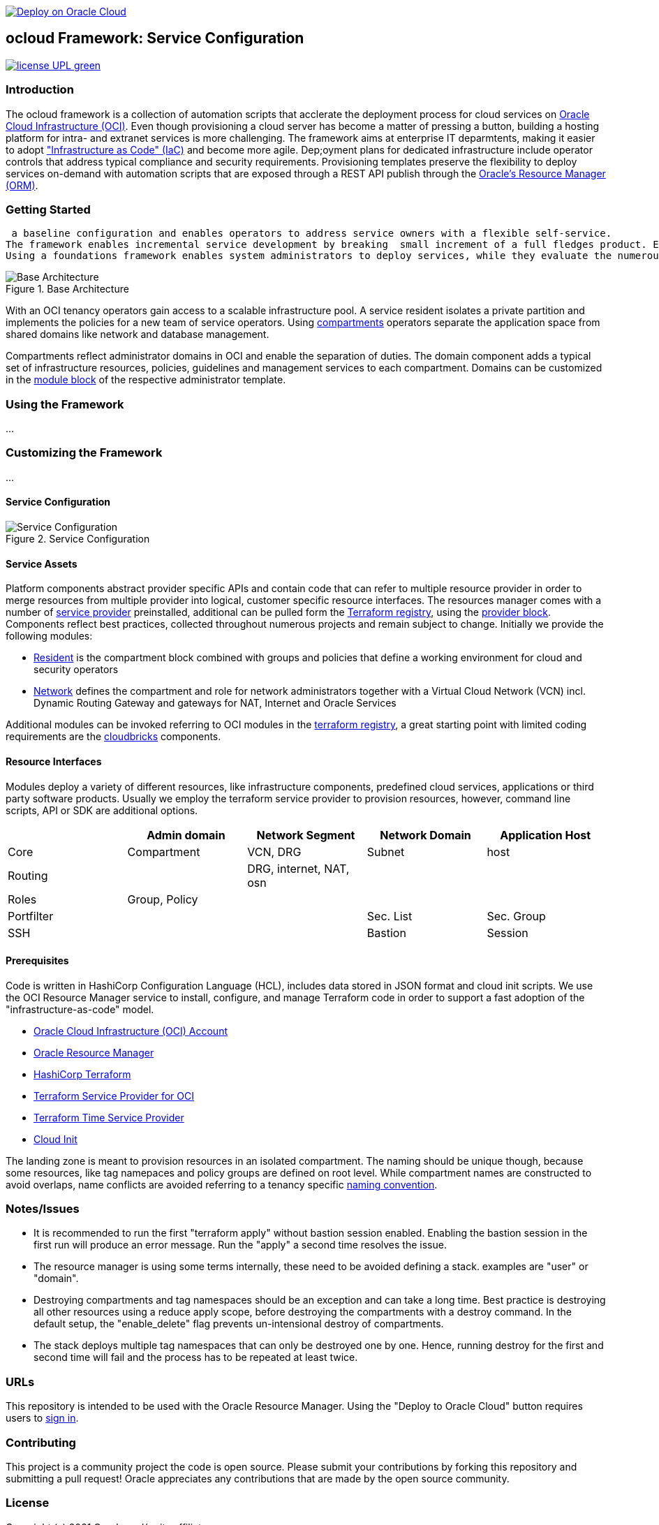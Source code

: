 // Copyright (c) 2020 Oracle and/or its affiliates.
// Licensed under the Universal Permissive License v 1.0 as shown at https://oss.oracle.com/licenses/upl.

image::https://oci-resourcemanager-plugin.plugins.oci.oraclecloud.com/latest/deploy-to-oracle-cloud.svg[Deploy on Oracle Cloud, link="https://cloud.oracle.com/resourcemanager/stacks/create?zipUrl=https://github.com/ocilabs/default-configuration/archive/refs/heads/main.zip"]

== ocloud Framework: Service Configuration

image:https://img.shields.io/badge/license-UPL-green[link="LICENSE"]

=== Introduction
The ocloud framework is a collection of automation scripts that acclerate the deployment process for cloud services on link:https://www.oracle.com/cloud/[Oracle Cloud Infrastructure (OCI)]. Even though provisioning a cloud server has become a matter of pressing a button, building a hosting platform for intra- and extranet services is more challenging. The framework aims at enterprise IT deparmtents, making it easier to adopt link:https://en.wikipedia.org/wiki/Infrastructure_as_code["Infrastructure as Code" (IaC)] and become more agile. Dep;oyment plans for dedicated infrastructure include operator controls that address typical compliance and security requirements. Provisioning templates preserve the flexibility to deploy services on-demand with automation scripts that are exposed through a REST API publish through the link:https://docs.oracle.com/en-us/iaas/Content/ResourceManager/Concepts/resourcemanager.htm[Oracle's Resource Manager (ORM)]. 

=== Getting Started
 a baseline configuration and enables operators to address service owners with a flexible self-service.
The framework enables incremental service development by breaking  small increment of a full fledges product. Each increment adds more software value – like Adding package to a Software Product. After lot of increments, you have got a big Software Product.
Using a foundations framework enables system administrators to deploy services, while they evaluate the numerous configuration options. It provides a baseline configuration with parameters that are separated from the deployment code and avoids prescribing bespoke topologies. With the link:https://docs.oracle.com/en-us/iaas/Content/ResourceManager/Concepts/resourcemanager.htm[Oracle's Resource Manager (ORM)] operators can rely on state-aware provisioning and adjust topologies when requirements evolve. For one-time deployments, the link:https://cloud.oracle.com/resourcemanager/stacks/create?zipUrl=https://github.com/oracle-devrel/terraform-oci-ocloud-landing-zone/archive/refs/heads/main.zip[Deploy to the Oracle Cloud] button creates a zip archive that is pushed to the resource manager directly, to enable continuous changes the code should be cloned into a private repository and be connected as a source provider.

[#img-architecture] 
.Base Architecture 
image::doc/image/base_architecture.drawio.png[Base Architecture]

With an OCI tenancy operators gain access to a scalable infrastructure pool. A service resident isolates a private partition and implements the policies for a new team of service operators. Using link:https://docs.oracle.com/en-us/iaas/Content/Identity/Tasks/managingcompartments.htm[compartments] operators separate the application space from shared domains like network and database management. 

Compartments reflect administrator domains in OCI and enable the separation of duties. The domain component adds a typical set of infrastructure resources, policies, guidelines and management services to each compartment. Domains can be customized in the link:https://www.terraform.io/docs/language/modules/syntax.html[module block] of the respective administrator template. 

=== Using the Framework
...

=== Customizing the Framework
...

==== Service Configuration
[#img-configuration] 
.Service Configuration 
image::doc/image/service_configuration.drawio.png[Service Configuration]

==== Service Assets
Platform components abstract provider specific APIs and contain code that can refer to multiple resource provider in order to merge resources from multiple provider into logical, customer specific resource interfaces. The resources manager comes with a number of link:https://docs.oracle.com/en-us/iaas/Content/ResourceManager/Concepts/providers.htm[service provider] preinstalled, additional can be pulled form the link:https://registry.terraform.io/browse/providers[Terraform registry], using the link:https://www.terraform.io/docs/language/providers/configuration.html[provider block]. Components reflect best practices, collected throughout numerous projects and remain subject to change. Initially we provide the following modules:

* link:assets/resident[Resident] is the compartment block combined with groups and policies that define a working environment for cloud and security operators
* link:assets/network[Network] defines the compartment and role for network administrators together with a Virtual Cloud Network (VCN) incl. Dynamic Routing Gateway and gateways for NAT, Internet and Oracle Services

Additional modules can be invoked referring to OCI modules in the link:https://registry.terraform.io/browse/modules?provider=oci[terraform registry], a great starting point with limited coding requirements are the link:https://registry.terraform.io/search/modules?q=oci%20cloud%20bricks[cloudbricks] components.  

==== Resource Interfaces

Modules deploy a variety of different resources, like infrastructure components, predefined cloud services, applications or third party software products. Usually we employ the terraform service provider to provision resources, however, command line scripts, API or SDK are additional options.

[cols="1,1,1,1,1",frame=ends,grid=rows,stripes=hover,options="header"]
|===
|            | Admin domain | Network Segment    | Network Domain | Application Host
| Core       | Compartment   | VCN, DRG           | Subnet         | host
| Routing    |               | DRG, internet, NAT, osn |                | 
| Roles      | Group, Policy |                    |                | 
| Portfilter |               |                    | Sec. List      | Sec. Group
| SSH        |               |                    | Bastion        | Session
|=== 


==== Prerequisites
Code is written in HashiCorp Configuration Language (HCL), includes data stored in JSON format and cloud init scripts. We use the OCI Resource Manager service to install, configure, and manage Terraform code in order to support a fast adoption of the "infrastructure-as-code" model.

* link:https://www.oracle.com/cloud/free/[Oracle Cloud Infrastructure (OCI) Account] 
* link:https://docs.oracle.com/en-us/iaas/Content/ResourceManager/Concepts/resourcemanager.htm[Oracle Resource Manager]
* link:https://www.terraform.io[HashiCorp Terraform]
* link:https://registry.terraform.io/providers/hashicorp/oci/latest[Terraform Service Provider for OCI]
* link:https://registry.terraform.io/providers/hashicorp/time/latest[Terraform Time Service Provider]
* link:https://cloudinit.readthedocs.io/en/latest/[Cloud Init]

The landing zone is meant to provision resources in an isolated compartment. The naming should be unique though, because some resources, like tag namepaces and policy groups are defined on root level. While compartment names are constructed to avoid overlaps, name conflicts are avoided referring to a tenancy specific link:doc/naming.adoc[naming convention].

=== Notes/Issues
* It is recommended to run the first "terraform apply" without bastion session enabled. Enabling the bastion session in the first run will produce an error message. Run the "apply" a second time resolves the issue. 
* The resource manager is using some terms internally, these need to be avoided defining a stack. examples are "user" or "domain".
* Destroying compartments and tag namespaces should be an exception and can take a long time. Best practice is destroying all other resources using a reduce apply scope, before destroying the compartments with a destroy command. In the default setup, the "enable_delete" flag prevents un-intensional destroy of compartments. 
* The stack deploys multiple tag namespaces that can only be destroyed one by one. Hence, running destroy for the first and second time will fail and the process has to be repeated at least twice.

=== URLs
This repository is intended to be used with the Oracle Resource Manager. Using the "Deploy to Oracle Cloud" button requires users to link:https://www.oracle.com/cloud/sign-in.html[sign in].

=== Contributing
This project is a community project the code is open source.  Please submit your contributions by forking this repository and submitting a pull request!  Oracle appreciates any contributions that are made by the open source community.

=== License
Copyright (c) 2021 Oracle and/or its affiliates.

Licensed under the Universal Permissive License (UPL), Version 1.0.

See link:LICENSE[LICENSE] for more details.
